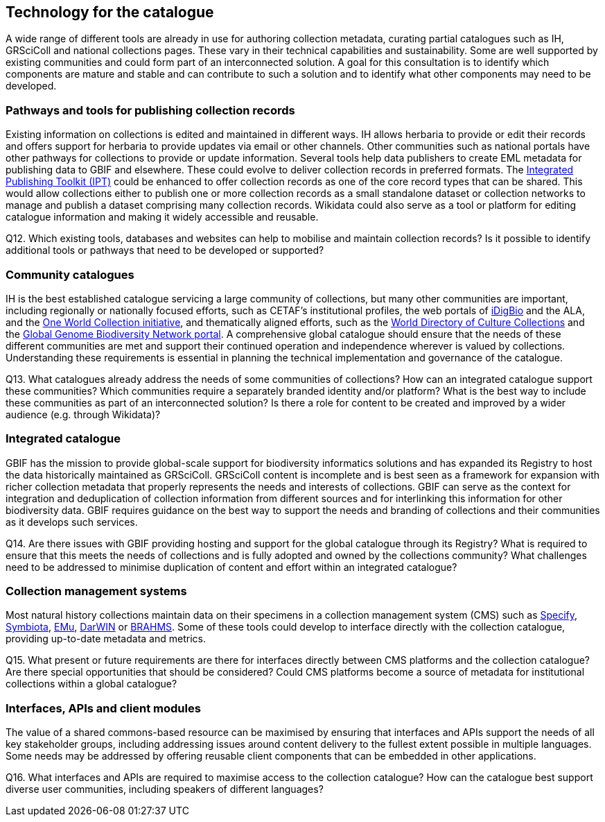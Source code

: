 [[technology-for-the-catalogue]]
== Technology for the catalogue

A wide range of different tools are already in use for authoring collection metadata, curating partial catalogues such as IH, GRSciColl and national collections pages. These vary in their technical capabilities and sustainability. Some are well supported by existing communities and could form part of an interconnected solution. A goal for this consultation is to identify which components are mature and stable and can contribute to such a solution and to identify what other components may need to be developed.

=== Pathways and tools for publishing collection records

Existing information on collections is edited and maintained in different ways. IH allows herbaria to provide or edit their records and offers support for herbaria to provide updates via email or other channels. Other communities such as national portals have other pathways for collections to provide or update information. Several tools help data publishers to create EML metadata for publishing data to GBIF and elsewhere. These could evolve to deliver collection records in preferred formats. The https://www.gbif.org/ipt[Integrated Publishing Toolkit (IPT)] could be enhanced to offer collection records as one of the core record types that can be shared. This would allow collections either to publish one or more collection records as a small standalone dataset or collection networks to manage and publish a dataset comprising many collection records. Wikidata could also serve as a tool or platform for editing catalogue information and making it widely accessible and reusable.

====
Q12. Which existing tools, databases and websites can help to mobilise and maintain collection records? Is it possible to identify additional tools or pathways that need to be developed or supported?
====

=== Community catalogues

IH is the best established catalogue servicing a large community of collections, but many other communities are important, including regionally or nationally focused efforts, such as CETAF’s institutional profiles, the web portals of https://www.idigbio.org/portal/collections[iDigBio] and the ALA, and the https://biss.pensoft.net/article/38772/[One World Collection initiative], and thematically aligned efforts, such as the http://www.wfcc.info/ccinfo/index.php/home/content[World Directory of Culture Collections] and the http://www.ggbn.org/ggbn_portal/members/index[Global Genome Biodiversity Network portal]. A comprehensive global catalogue should ensure that the needs of these different communities are met and support their continued operation and independence wherever is valued by collections. Understanding these requirements is essential in planning the technical implementation and governance of the catalogue.

====
Q13. What catalogues already address the needs of some communities of collections? How can an integrated catalogue support these communities? Which communities require a separately branded identity and/or platform? What is the best way to include these communities as part of an interconnected solution? Is there a role for content to be created and improved by a wider audience (e.g. through Wikidata)?
====

=== Integrated catalogue

GBIF has the mission to provide global-scale support for biodiversity informatics solutions and has expanded its Registry to host the data historically maintained as GRSciColl. GRSciColl content is incomplete and is best seen as a framework for expansion with richer collection metadata that properly represents the needs and interests of collections. GBIF can serve as the context for integration and deduplication of collection information from different sources and for interlinking this information for other biodiversity data. GBIF requires guidance on the best way to support the needs and branding of collections and their communities as it develops such services.   

====
Q14. Are there issues with GBIF providing hosting and support for the global catalogue through its Registry? What is required to ensure that this meets the needs of collections and is fully adopted and owned by the collections community? What challenges need to be addressed to minimise duplication of content and effort within an integrated catalogue?
====

=== Collection management systems

Most natural history collections maintain data on their specimens in a collection management system (CMS) such as https://www.sustain.specifysoftware.org/about/[Specify], http://symbiota.org/docs/[Symbiota], https://emu.axiell.com/[EMu], https://biss.pensoft.net/article/39054/[DarWIN] or https://dps007.plants.ox.ac.uk/bol/[BRAHMS]. Some of these tools could develop to interface directly with the collection catalogue, providing up-to-date metadata and metrics.

====
Q15. What present or future requirements are there for interfaces directly between CMS platforms and the collection catalogue? Are there special opportunities that should be considered? Could CMS platforms become a source of metadata for institutional collections within a global catalogue?
====

=== Interfaces, APIs and client modules

The value of a shared commons-based resource can be maximised by ensuring that interfaces and APIs support the needs of all key stakeholder groups, including addressing issues around content delivery to the fullest extent possible in multiple languages. Some needs may be addressed by offering reusable client components that can be embedded in other applications.

====
Q16. What interfaces and APIs are required to maximise access to the collection catalogue? How can the catalogue best support diverse user communities, including speakers of different languages?
====
